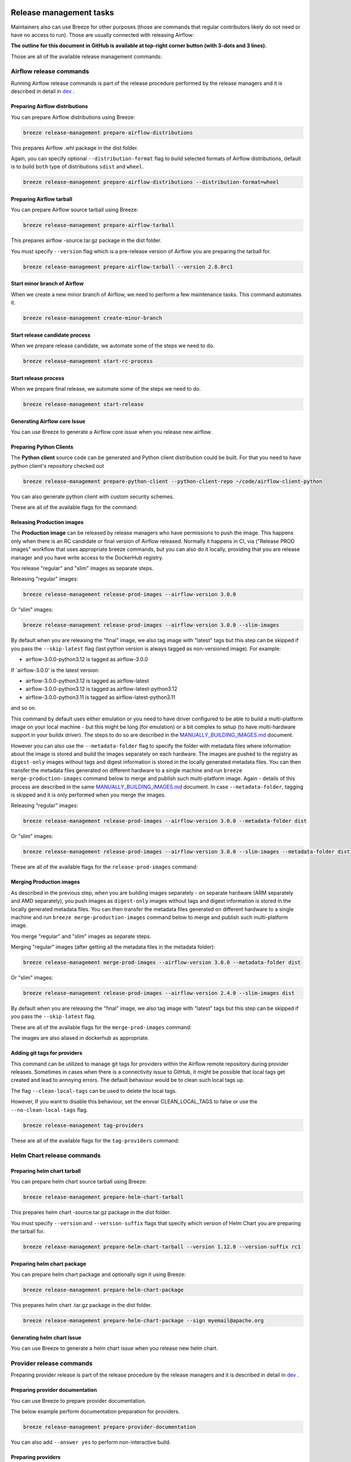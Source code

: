  .. Licensed to the Apache Software Foundation (ASF) under one
    or more contributor license agreements.  See the NOTICE file
    distributed with this work for additional information
    regarding copyright ownership.  The ASF licenses this file
    to you under the Apache License, Version 2.0 (the
    "License"); you may not use this file except in compliance
    with the License.  You may obtain a copy of the License at

 ..   http://www.apache.org/licenses/LICENSE-2.0

 .. Unless required by applicable law or agreed to in writing,
    software distributed under the License is distributed on an
    "AS IS" BASIS, WITHOUT WARRANTIES OR CONDITIONS OF ANY
    KIND, either express or implied.  See the License for the
    specific language governing permissions and limitations
    under the License.

Release management tasks
------------------------

Maintainers also can use Breeze for other purposes (those are commands that regular contributors likely
do not need or have no access to run). Those are usually connected with releasing Airflow:

**The outline for this document in GitHub is available at top-right corner button (with 3-dots and 3 lines).**

Those are all of the available release management commands:

.. image:: ./images/output_release-management.svg
  :target: https://raw.githubusercontent.com/apache/airflow/main/dev/breeze/doc/images/output_release-management.svg
  :width: 100%
  :alt: Breeze release management

Airflow release commands
........................

Running Airflow release commands is part of the release procedure performed by the release managers
and it is described in detail in `dev <dev/README_RELEASE_AIRFLOW.md>`_ .

Preparing Airflow distributions
""""""""""""""""""""""""""

You can prepare Airflow distributions using Breeze:

.. code-block:: bash

     breeze release-management prepare-airflow-distributions

This prepares Airflow .whl package in the dist folder.

Again, you can specify optional ``--distribution-format`` flag to build selected formats of Airflow distributions,
default is to build ``both`` type of distributions ``sdist`` and ``wheel``.

.. code-block:: bash

     breeze release-management prepare-airflow-distributions --distribution-format=wheel

.. image:: ./images/output_release-management_prepare-airflow-distributions.svg
  :target: https://raw.githubusercontent.com/apache/airflow/main/dev/breeze/doc/images/output_release-management_prepare-airflow-distributions.svg
  :width: 100%
  :alt: Breeze release-management prepare-airflow-distributions


Preparing Airflow tarball
"""""""""""""""""""""""""

You can prepare Airflow source tarball using Breeze:

.. code-block:: bash

     breeze release-management prepare-airflow-tarball

This prepares airflow -source.tar.gz package in the dist folder.

You must specify ``--version`` flag which is a pre-release version of Airflow you are preparing the
tarball for.

.. code-block:: bash

     breeze release-management prepare-airflow-tarball --version 2.8.0rc1

.. image:: ./images/output_release-management_prepare-airflow-tarball.svg
  :target: https://raw.githubusercontent.com/apache/airflow/main/dev/breeze/doc/images/output_release-management_prepare-airflow-tarball.svg
  :width: 100%
  :alt: Breeze release-management prepare-airflow-tarball

Start minor branch of Airflow
"""""""""""""""""""""""""""""

When we create a new minor branch of Airflow, we need to perform a few maintenance tasks. This command
automates it.

.. code-block:: bash

     breeze release-management create-minor-branch

.. image:: ./images/output_release-management_create-minor-branch.svg
  :target: https://raw.githubusercontent.com/apache/airflow/main/dev/breeze/doc/images/output_release-management_create-minor-branch.svg
  :width: 100%
  :alt: Breeze release-management create-minor-branch


Start release candidate process
"""""""""""""""""""""""""""""""

When we prepare release candidate, we automate some of the steps we need to do.

.. code-block:: bash

     breeze release-management start-rc-process

.. image:: ./images/output_release-management_start-rc-process.svg
  :target: https://raw.githubusercontent.com/apache/airflow/main/dev/breeze/doc/images/output_release-management_start-rc-process.svg
  :width: 100%
  :alt: Breeze release-management start-rc-process

Start release process
"""""""""""""""""""""

When we prepare final release, we automate some of the steps we need to do.

.. code-block:: bash

     breeze release-management start-release

.. image:: ./images/output_release-management_start-release.svg
  :target: https://raw.githubusercontent.com/apache/airflow/main/dev/breeze/doc/images/output_release-management_start-rc-process.svg
  :width: 100%
  :alt: Breeze release-management start-rc-process

Generating Airflow core Issue
"""""""""""""""""""""""""

You can use Breeze to generate a Airflow core issue when you release new airflow.

.. image:: ./images/output_release-management_generate-issue-content-providers.svg
  :target: https://raw.githubusercontent.com/apache/airflow/main/dev/breeze/doc/images/output_release-management_generate-issue-content-core.svg
  :width: 100%
  :alt: Breeze generate-issue-content-core


Preparing Python Clients
""""""""""""""""""""""""

The **Python client** source code can be generated and Python client distribution could be built. For that you
need to have python client's repository checked out


.. code-block:: bash

     breeze release-management prepare-python-client --python-client-repo ~/code/airflow-client-python

You can also generate python client with custom security schemes.

These are all of the available flags for the command:

.. image:: ./images/output_release-management_prepare-python-client.svg
  :target: https://raw.githubusercontent.com/apache/airflow/main/dev/breeze/doc/images/output_release-management_prepare-python-client.svg
  :width: 100%
  :alt: Breeze release management prepare Python client


Releasing Production images
"""""""""""""""""""""""""""

The **Production image** can be released by release managers who have permissions to push the image. This
happens only when there is an RC candidate or final version of Airflow released.  Normally it happens in CI,
via ("Release PROD images" workflow that uses appropriate breeze commands, but you can also do it locally,
providing that you are release manager and you have write access to the DockerHub registry.

You release "regular" and "slim" images as separate steps.

Releasing "regular" images:

.. code-block:: bash

     breeze release-management release-prod-images --airflow-version 3.0.0

Or "slim" images:

.. code-block:: bash

     breeze release-management release-prod-images --airflow-version 3.0.0 --slim-images

By default when you are releasing the "final" image, we also tag image with "latest" tags but this
step can be skipped if you pass the ``--skip-latest`` flag (last python version is always tagged
as non-versioned image). For example:

* airflow-3.0.0-python3.12 is tagged as airflow-3.0.0

If `airflow-3.0.0' is the latest version:

* airflow-3.0.0-python3.12 is tagged as airflow-latest
* airflow-3.0.0-python3.12 is tagged as airflow-latest-python3.12
* airflow-3.0.0-python3.11 is tagged as airflow-latest-python3.11

and so on.

This command by default uses either emulation or you need to have driver configured to be able to build
a multi-platform image on your local machine - but this might be long (for emulation) or a bit complex to
setup (to have multi-hardware support in your buildx driver). The steps to do so are described in the
`MANUALLY_BUILDING_IMAGES.md <../../MANUALLY_BUILDING_IMAGES.md>`__ document.

However you can also use the ``--metadata-folder`` flag to specify the folder with metadata files where
information about the image is stored and build the images separately on each hardware. The images are pushed
to the registry as ``digest-only`` images without tags and digest information is stored in the locally generated
metadata files. You can then transfer the metadata files generated on different hardware to a single machine
and run ``breeze merge-production-images`` command below to merge and publish such
multi-platform image. Again - details of this process are described in the same
`MANUALLY_BUILDING_IMAGES.md <../../MANUALLY_BUILDING_IMAGES.md>`__ document. In case ``--metadata-folder``,
tagging is skipped and it is only performed when you merge the images.

Releasing "regular" images:

.. code-block:: bash

     breeze release-management release-prod-images --airflow-version 3.0.0 --metadata-folder dist

Or "slim" images:

.. code-block:: bash

     breeze release-management release-prod-images --airflow-version 3.0.0 --slim-images --metadata-folder dist

These are all of the available flags for the ``release-prod-images`` command:

.. image:: ./images/output_release-management_release-prod-images.svg
  :target: https://raw.githubusercontent.com/apache/airflow/main/dev/breeze/doc/images/output_release-management_release-prod-images.svg
  :width: 100%
  :alt: Breeze release management release prod images

Merging Production images
"""""""""""""""""""""""""

As described in the previous step, when you are building images separately - on separate hardware (ARM separately
and AMD separately), you push images as ``digest-only`` images without tags and digest information is stored
in the locally generated metadata files. You can then transfer the metadata files generated on different
hardware to a single machine and run ``breeze merge-production-images`` command below to merge and publish
such multi-platform image.

You merge "regular" and "slim" images as separate steps.

Merging "regular" images (after getting all the metadata files in the metadata folder):

.. code-block:: bash

     breeze release-management merge-prod-images --airflow-version 3.0.0 --metadata-folder dist

Or "slim" images:

.. code-block:: bash

     breeze release-management release-prod-images --airflow-version 2.4.0 --slim-images dist

By default when you are releasing the "final" image, we also tag image with "latest" tags but this
step can be skipped if you pass the ``--skip-latest`` flag.

These are all of the available flags for the ``merge-prod-images`` command:

.. image:: ./images/output_release-management_merge-prod-images.svg
  :target: https://raw.githubusercontent.com/apache/airflow/main/dev/breeze/doc/images/output_release-management_merge-prod-images.svg
  :width: 100%
  :alt: Breeze release management merge prod images

The images are also aliased in dockerhub as appropriate.

Adding git tags for providers
"""""""""""""""""""""""""""""

This command can be utilized to manage git tags for providers within the Airflow remote repository during provider releases.
Sometimes in cases when there is a connectivity issue to GitHub, it might be possible that local tags get created and lead to annoying errors.
The default behaviour would be to clean such local tags up.

The flag ``--clean-local-tags`` can be used to delete the local tags.

However, If you want to disable this behaviour, set the envvar CLEAN_LOCAL_TAGS to false or use the
``--no-clean-local-tags`` flag.

.. code-block:: bash

     breeze release-management tag-providers

These are all of the available flags for the ``tag-providers`` command:

.. image:: ./images/output_release-management_tag-providers.svg
  :target: https://raw.githubusercontent.com/apache/airflow/main/dev/breeze/doc/images/output_release-management_tag-providers.svg
  :width: 100%
  :alt: Breeze release management tag-providers

Helm Chart release commands
...........................

Preparing helm chart tarball
""""""""""""""""""""""""""""

You can prepare helm chart source tarball using Breeze:

.. code-block:: bash

     breeze release-management prepare-helm-chart-tarball

This prepares helm chart -source.tar.gz package in the dist folder.

You must specify ``--version`` and ``--version-suffix`` flags that specify
which version of Helm Chart you are preparing the tarball for.

.. code-block:: bash

     breeze release-management prepare-helm-chart-tarball --version 1.12.0 --version-suffix rc1

.. image:: ./images/output_release-management_prepare-helm-chart-tarball.svg
  :target: https://raw.githubusercontent.com/apache/airflow/main/dev/breeze/doc/images/output_release-management_prepare-helm-chart-tarball.svg
  :width: 100%
  :alt: Breeze release-management prepare-helm-chart-tarball


Preparing helm chart package
""""""""""""""""""""""""""""

You can prepare helm chart package and optionally sign it using Breeze:

.. code-block:: bash

     breeze release-management prepare-helm-chart-package

This prepares helm chart .tar.gz package in the dist folder.


.. code-block:: bash

     breeze release-management prepare-helm-chart-package --sign myemail@apache.org

.. image:: ./images/output_release-management_prepare-helm-chart-package.svg
  :target: https://raw.githubusercontent.com/apache/airflow/main/dev/breeze/doc/images/output_release-management_prepare-helm-chart-package.svg
  :width: 100%
  :alt: Breeze release-management prepare-helm-chart-package

Generating helm chart Issue
"""""""""""""""""""""""""

You can use Breeze to generate a helm chart issue when you release new helm chart.

.. image:: ./images/output_release-management_generate-issue-content-providers.svg
  :target: https://raw.githubusercontent.com/apache/airflow/main/dev/breeze/doc/images/output_release-management_generate-issue-content-helm-chart.svg
  :width: 100%
  :alt: Breeze generate-issue-content-helm-chart


Provider release commands
.........................

Preparing provider release is part of the release procedure by the release managers
and it is described in detail in `dev <dev/README_RELEASE_PROVIDERS.md>`_ .

Preparing provider documentation
""""""""""""""""""""""""""""""""

You can use Breeze to prepare provider documentation.

The below example perform documentation preparation for providers.

.. code-block:: bash

     breeze release-management prepare-provider-documentation


You can also add ``--answer yes`` to perform non-interactive build.

.. image:: ./images/output_release-management_prepare-provider-documentation.svg
  :target: https://raw.githubusercontent.com/apache/airflow/main/dev/breeze/doc/images/output_release-management_prepare-provider-documentation.svg
  :width: 100%
  :alt: Breeze prepare-provider-documentation

Preparing providers
"""""""""""""""""""

You can use Breeze to prepare providers.

The distributions are prepared in ``dist`` folder. Note, that this command cleans up the ``dist`` folder
before running, so you should run it before generating Airflow package below as it will be removed.

The below example builds providers in the wheel format.

.. code-block:: bash

     breeze release-management prepare-provider-distributions

If you run this command without distributions, you will prepare all distributions, you can however specify
providers that you would like to build. By default ``both`` types of distributions are prepared (
``wheel`` and ``sdist``, but you can change it providing optional --distribution-format flag.

.. code-block:: bash

     breeze release-management prepare-provider-distributions google amazon

You can see all providers available by running this command:

.. code-block:: bash

     breeze release-management prepare-provider-distributions --help

.. image:: ./images/output_release-management_prepare-provider-distributions.svg
  :target: https://raw.githubusercontent.com/apache/airflow/main/dev/breeze/doc/images/output_release-management_prepare-provider-distributions.svg
  :width: 100%
  :alt: Breeze prepare-provider-distributions

Installing providers
""""""""""""""""""""

In some cases we want to just see if the providers generated can be installed with Airflow without
verifying them. This happens automatically on CI for sdist pcackages but you can also run it manually if you
just prepared providers and they are present in ``dist`` folder.

.. code-block:: bash

     breeze release-management install-provider-distributions

You can also run the verification with an earlier Airflow version to check for compatibility.

.. code-block:: bash

    breeze release-management install-provider-distributions --use-airflow-version 2.4.0

All the command parameters are here:

.. image:: ./images/output_release-management_install-provider-distributions.svg
  :target: https://raw.githubusercontent.com/apache/airflow/main/dev/breeze/doc/images/output_release-management_install-provider-distributions.svg
  :width: 100%
  :alt: Breeze install-provider-distributions

Verifying providers
"""""""""""""""""""

Breeze can also be used to verify if provider classes are importable and if they are following the
right naming conventions. This happens automatically on CI but you can also run it manually if you
just prepared providers and they are present in ``dist`` folder.

.. code-block:: bash

     breeze release-management verify-provider-distributions

You can also run the verification with an earlier Airflow version to check for compatibility.

.. code-block:: bash

    breeze release-management verify-provider-distributions --use-airflow-version 2.4.0

All the command parameters are here:

.. image:: ./images/output_release-management_verify-provider-distributions.svg
  :target: https://raw.githubusercontent.com/apache/airflow/main/dev/breeze/doc/images/output_release-management_verify-provider-distributions.svg
  :width: 100%
  :alt: Breeze verify-provider-distributions

Generating Providers Metadata
"""""""""""""""""""""""""""""

The release manager can generate providers metadata per provider version - information about provider versions
including the associated Airflow version for the provider version (i.e first Airflow version released after the
provider has been released) and date of the release of the provider version.

These are all of the available flags for the ``generate-providers-metadata`` command:

.. image:: ./images/output_release-management_generate-providers-metadata.svg
  :target: https://raw.githubusercontent.com/apache/airflow/main/dev/breeze/doc/images/output_release-management_generate-providers-metadata.svg
  :width: 100%
  :alt: Breeze release management generate providers metadata


Generating Provider Issue
"""""""""""""""""""""""""

You can use Breeze to generate a provider issue when you release new providers.

.. image:: ./images/output_release-management_generate-issue-content-providers.svg
  :target: https://raw.githubusercontent.com/apache/airflow/main/dev/breeze/doc/images/output_release-management_generate-issue-content-providers.svg
  :width: 100%
  :alt: Breeze generate-issue-content-providers

Cleaning up of providers
""""""""""""""""""""""""

During the provider releases, we need to clean up the older provider versions in the SVN release folder.
Earlier this was done using a script, but now it is being migrated to a breeze command to ease the life of
release managers for providers. This can be achieved using ``breeze release-management clean-old-provider-artifacts``
command.


These are all available flags of ``clean-old-provider-artifacts`` command:

.. image:: ./images/output_release-management_clean-old-provider-artifacts.svg
  :target: https://raw.githubusercontent.com/apache/airflow/main/dev/breeze/doc/images/output_release-management_clean-old-provider-artifacts.svg
  :width: 100%
  :alt: Breeze Clean Old Provider Artifacts

Constraints management
......................

Generating constraints
""""""""""""""""""""""

Whenever ``pyproject.toml`` gets modified, the CI main job will re-generate constraint files. Those constraint
files are stored in separated orphan branches: ``constraints-main``, ``constraints-2-0``.

Those are constraint files as described in detail in the
`</contributing-docs/13_airflow_dependencies_and_extras.rst#pinned-constraint-files>`_ contributing documentation.


You can use ``breeze release-management generate-constraints`` command to manually generate constraints for
all or selected python version and single constraint mode like this:

.. warning::

   In order to generate constraints, you need to build all images with ``--upgrade-to-newer-dependencies``
   flag - for all python versions.


.. code-block:: bash

     breeze release-management generate-constraints --airflow-constraints-mode constraints

Constraints are generated separately for each python version and there are separate constraints modes:

* 'constraints' - those are constraints generated by matching the current Airflow version from sources
   and providers that are installed from PyPI. Those are constraints used by the users who want to
   install Airflow with pip.

* "constraints-source-providers" - those are constraints generated by using providers installed from
  current sources. While adding new providers their dependencies might change, so this set of providers
  is the current set of the constraints for Airflow and providers from the current main sources.
  Those providers are used by CI system to keep "stable" set of constraints.

* "constraints-no-providers" - those are constraints generated from only Apache Airflow, without any
  providers. If you want to manage Airflow separately and then add providers individually, you can
  use those.

These are all available flags of ``generate-constraints`` command:

.. image:: ./images/output_release-management_generate-constraints.svg
  :target: https://raw.githubusercontent.com/apache/airflow/main/dev/breeze/doc/images/output_release-management_generate-constraints.svg
  :width: 100%
  :alt: Breeze generate-constraints

In case someone modifies ``pyproject.toml``, the scheduled CI Tests automatically upgrades and
pushes changes to the constraint files, however you can also perform test run of this locally using
the procedure described in the
`Manually generating image cache and constraints <../../MANUALLY_GENERATING_IMAGE_CACHE_AND_CONSTRAINTS.md>`_
which utilises multiple processors on your local machine to generate such constraints faster.

This bumps the constraint files to latest versions and stores hash of ``pyproject.toml``. The generated constraint
and ``pyproject.toml`` hash files are stored in the ``files`` folder and while generating the constraints diff
of changes vs the previous constraint files is printed.

Updating constraints
""""""""""""""""""""

Sometimes (very rarely) we might want to update individual distributions in constraints that we generated and
tagged already in the past. This can be done using ``breeze release-management update-constraints`` command.

These are all available flags of ``update-constraints`` command:

.. image:: ./images/output_release-management_update-constraints.svg
  :target: https://raw.githubusercontent.com/apache/airflow/main/dev/breeze/doc/images/output_release-management_update-constraints.svg
  :width: 100%
  :alt: Breeze update-constraints

You can read more details about what happens when you update constraints in the
`Manually generating image cache and constraints <../../MANUALLY_GENERATING_IMAGE_CACHE_AND_CONSTRAINTS.md>`_

Other release commands
......................

Publishing the documentation
""""""""""""""""""""""""""""

To publish the documentation generated by ``build-docs`` in Breeze to ``airflow-site``,
use the ``release-management publish-docs`` command:

.. code-block:: bash

     breeze release-management publish-docs

The publishing documentation consists of the following steps:

* checking out the latest ``main`` of cloned ``airflow-site``
* copying the documentation to ``airflow-site``
* running post-docs scripts on the docs to generate back referencing HTML for new versions of docs

.. code-block:: bash

     breeze release-management publish-docs <provider id>

Where ``provider id`` is a short form of provider name.

.. code-block:: bash

     breeze release-management publish-docs amazon

The flag ``--package-filter`` can be used to selectively publish docs during a release. The filters are glob
pattern matching full package names and can be used to select more than one package with single filter.

.. code-block:: bash

     breeze release-management publish-docs "apache-airflow-providers-microsoft*"


.. code-block:: bash

     breeze release-management publish-docs --override-versioned

The flag ``--override-versioned`` is a boolean flag that is used to override the versioned directories
while publishing the documentation.

.. code-block:: bash

     breeze release-management publish-docs --airflow-site-directory

You can also use shorthand names as arguments instead of using the full names
for Airflow providers. To find the short hand names, follow the instructions in :ref:`generating_short_form_names`.

The flag ``--airflow-site-directory`` takes the path of the cloned ``airflow-site``. The command will
not proceed if this is an invalid path.

When you have multi-processor machine docs publishing can be vastly sped up by using ``--run-in-parallel`` option when
publishing docs for multiple providers.

These are all available flags of ``release-management publish-docs`` command:

.. image:: ./images/output_release-management_publish-docs.svg
  :target: https://raw.githubusercontent.com/apache/airflow/main/dev/breeze/doc/images/output_release-management_publish-docs.svg
  :width: 100%
  :alt: Breeze Publish documentation

Adding back referencing HTML for the documentation
""""""""""""""""""""""""""""""""""""""""""""""""""

To add back references to the documentation generated by ``build-docs`` in Breeze to ``airflow-site``,
use the ``release-management add-back-references`` command. This is important to support backward compatibility
the Airflow documentation.

You have to specify which distributions you run it on. For example you can run it for all providers:

.. code-block:: bash

     breeze release-management add-back-references --airflow-site-directory DIRECTORY all-providers

The flag ``--airflow-site-directory`` takes the path of the cloned ``airflow-site``. The command will
not proceed if this is an invalid path.

You can also run the command for apache-airflow (core documentation):

.. code-block:: bash

     breeze release-management publish-docs --airflow-site-directory DIRECTORY apache-airflow

Also for helm-chart package:

.. code-block:: bash

     breeze release-management publish-docs --airflow-site-directory DIRECTORY helm-chart


You can also manually specify (it's auto-completable) list of distributions to run the command for including individual
providers - you can mix apache-airflow, helm-chart and providers this way:

.. code-block:: bash

     breeze release-management publish-docs --airflow-site-directory DIRECTORY apache.airflow apache.beam google


These are all available flags of ``release-management add-back-references`` command:

.. image:: ./images/output_release-management_add-back-references.svg
  :target: https://raw.githubusercontent.com/apache/airflow/main/dev/breeze/doc/images/output_release-management_add-back-references.svg
  :width: 100%
  :alt: Breeze Add Back References

SBOM generation tasks
.....................

Maintainers also can use Breeze for SBOM generation:

.. image:: ./images/output_sbom.svg
  :target: https://raw.githubusercontent.com/apache/airflow/main/dev/breeze/doc/images/output_sbom.svg
  :width: 100%
  :alt: Breeze sbom


Generating Provider requirements
""""""""""""""""""""""""""""""""

In order to generate SBOM information for providers, we need to generate requirements for them. This is
done by the ``generate-providers-requirements`` command. This command generates requirements for the
selected provider and python version, using the Airflow version specified.

.. image:: ./images/output_sbom_generate-providers-requirements.svg
  :target: https://raw.githubusercontent.com/apache/airflow/main/dev/breeze/doc/images/output_sbom_generate-providers-requirements.svg
  :width: 100%
  :alt: Breeze generate SBOM provider requirements

Generating SBOM information
"""""""""""""""""""""""""""

Thanks to our constraints captured for all versions of Airflow we can easily generate SBOM information for
Apache Airflow. SBOM information contains information about Airflow dependencies that are possible to consume
by our users and allow them to determine whether security issues in dependencies affect them. The SBOM
information is written directly to ``docs-archive`` in airflow-site repository.

These are all of the available flags for the ``update-sbom-information`` command:

.. image:: ./images/output_sbom_update-sbom-information.svg
  :target: https://raw.githubusercontent.com/apache/airflow/main/dev/breeze/doc/images/output_sbomt_update-sbom-information.svg
  :width: 100%
  :alt: Breeze update sbom information

Build all Airflow images
""""""""""""""""""""""""

In order to generate providers requirements, we need docker images with all Airflow versions pre-installed,
such images are built with the ``build-all-airflow-images`` command.
This command will build one docker image per python version, with all the Airflow versions >=2.0.0 compatible.

.. image:: ./images/output_sbom_build-all-airflow-images.svg
  :target: https://raw.githubusercontent.com/apache/airflow/main/dev/breeze/doc/images/output_sbom_build-all-airflow-images.svg
  :width: 100%
  :alt: Breeze build all Airflow images


Exporting SBOM information
""""""""""""""""""""""""""

The SBOM information published on our website can be converted into a spreadsheet that we are using to analyse security
properties of the dependencies. This is done by the ``export-dependency-information`` command.

.. image:: ./images/output_sbom_export-dependency-information.svg
  :target: https://raw.githubusercontent.com/apache/airflow/main/dev/breeze/doc/images/output_sbom_export-dependency-information.svg
  :width: 100%
  :alt: Breeze sbom export dependency information

-----

Next step: Follow the `Advanced Breeze topics <10_advanced_breeze_topics.rst>`_ to
learn more about Breeze internals.

Preparing Airflow Task SDK distributions
"""""""""""""""""""""""""""""""""""

You can prepare Airflow distributions using Breeze:

.. code-block:: bash

     breeze release-management prepare-task-sdk-distributions

This prepares Airflow Task SDK .whl package in the dist folder.

Again, you can specify optional ``--distribution-format`` flag to build selected formats of the Task SDK distributions,
default is to build ``both`` type of distributions ``sdist`` and ``wheel``.

.. code-block:: bash

     breeze release-management prepare-task-sdk-distributions --distribution-format=wheel

.. image:: ./images/output_release-management_prepare-task-sdk-distributions.svg
  :target: https://raw.githubusercontent.com/apache/airflow/main/dev/breeze/doc/images/output_release-management_prepare-task-sdk-distributions.svg
  :width: 100%
  :alt: Breeze release-management prepare-task-sdk-distributions


Preparing Airflow ctl distributions
"""""""""""""""""""""""""""""""""""

You can prepare Airflow distributions using Breeze:

.. code-block:: bash

     breeze release-management prepare-airflow-ctl-distributions

This prepares Airflow Task SDK .whl package in the dist folder.

Again, you can specify optional ``--distribution-format`` flag to build selected formats of the Airflow ctl distributions,
default is to build ``both`` type of distributions ``sdist`` and ``wheel``.

.. code-block:: bash

     breeze release-management prepare-airflow-ctl-distributions --distribution-format=wheel

.. image:: ./images/output_release-management_prepare-airflow-ctl-distributions.svg
  :target: https://raw.githubusercontent.com/apache/airflow/main/dev/breeze/doc/images/output_release-management_prepare-airflow-ctl-distributions.svg
  :width: 100%
  :alt: Breeze release-management prepare-airflow-ctl-distributions

Publishing the documentation to S3
""""""""""""""""""""""""""""""""""

To publish the documentation generated by ``build-docs`` in Breeze to ``S3``,
use the ``release-management publish-docs-to-s3`` command:

.. code-block:: bash

     breeze release-management publish-docs-to-s3

The documentation publish to S3 should be done after the ``breeze release-management publish-docs`` command.
Once documentation is available in ``docs-archive`` directory of airflow-site, it can be published to S3.

The publishing documentation to S3 consists of the following steps:

.. code-block:: bash

     breeze release-management publish-docs --source-dir-path <> --destination-location <>

Where ``--source-dir-path`` is a doc-archive location path and ``--destination-location`` is the S3 bucket path.

.. code-block:: bash

     breeze release-management publish-docs --source-dir-path /User/pavan/airflow-site/docs-archive
     --destination-location s3://airflow-docs/docs

To exclude any documentation from publishing to S3, you can use the ``--exclude`` flag.

.. code-block:: bash

     breeze release-management publish-docs --source-dir-path /User/pavan/airflow-site/docs-archive
     --destination-location s3://airflow-docs/docs --exclude "amazon,apache.kafka"

To override the versioned directories while publishing the documentation to S3, you can use the ``--overwrite`` flag.

.. code-block:: bash

     breeze release-management publish-docs --source-dir-path /User/pavan/airflow-site/docs-archive
     --destination-location s3://airflow-docs/docs --overwrite

To check what documents will be published to S3, you can use the ``--dry-run`` flag.

.. code-block:: bash

     breeze release-management publish-docs --source-dir-path /User/pavan/airflow-site/docs-archive
     --destination-location s3://airflow-docs/docs --dry-run

These are all available flags of ``release-management publish-docs-to-s3`` command:

.. image:: ./images/output_release-management_publish-docs.svg
  :target: https://raw.githubusercontent.com/apache/airflow/main/dev/breeze/doc/images/output_release-management_publish-docs-to-s3.svg
  :width: 100%
  :alt: Breeze Publish documentation to S3


Trigger GitHub Actions docs publish workflow
"""""""""""""""""""""""""""""""""""""""""""""
To trigger the GitHub Actions workflow that publishes the documentation to S3, you can use the
``breeze workflow-run publish-docs`` command.

These are all available flags of ``workflow-run`` command:

.. image:: ./images/output_workflow-run.svg
  :target: https://raw.githubusercontent.com/apache/airflow/main/dev/breeze/doc/images/output_workflow-run.svg
  :width: 100%
  :alt: Workflow run command


.. code-block:: bash

     breeze workflow-run publish-docs --ref <ref> --exclude-docs <exclude-docs> --site-env <site-env> --refresh-site --skip-write-to-stable-folder <docs_packages>

     example:
      breeze workflow-run publish-docs --ref providers-amazon/1.0.0 --site-env live --refresh-site --skip-write-to-stable-folder amazon apache.kafka

``--ref`` specifies the Git reference tag checkout and build docs.
``--exclude-docs`` specifies the documentation packages to exclude from the publish process.
``--site-env`` specifies the environment to use for the site (e.g., auto, live, staging). the default is auto, based on the ref it decides live or staging.
``--refresh-site`` specifies whether to refresh the site after publishing the documentation. This triggers workflow on apache/airflow-site repository to refresh the site.
``--skip-write-to-stable-folder`` specifies the documentation packages to skip writing to the stable folder.


These are all available flags of ``workflow-run publish-docs`` command:

.. image:: ./images/output_workflow-run_publish-docs.svg
  :target: https://raw.githubusercontent.com/apache/airflow/main/dev/breeze/doc/images/output_workflow-run_publish-docs.svg
  :width: 100%
  :alt: Breeze workflow-run publish-docs

Constraints version check
"""""""""""""""""""""""""

To check if the constraints files are up to date in the current Airflow version, you can use the
``breeze release-management check-constraints-updates`` command.

These are all available flags of ``check-constraints-updates`` command:

.. image:: ./images/output_release-management_constraints-version-check.svg
  :target: https://raw.githubusercontent.com/apache/airflow/main/dev/breeze/doc/images/output_release-management_constraints-version-check.svg
  :width: 100%
  :alt: Breeze constraints version check

Example usage:

.. code-block:: bash

     breeze release-management constraints-version-check --python 3.10 --airflow-constraints-mode constraints-source-providers --explain-why
